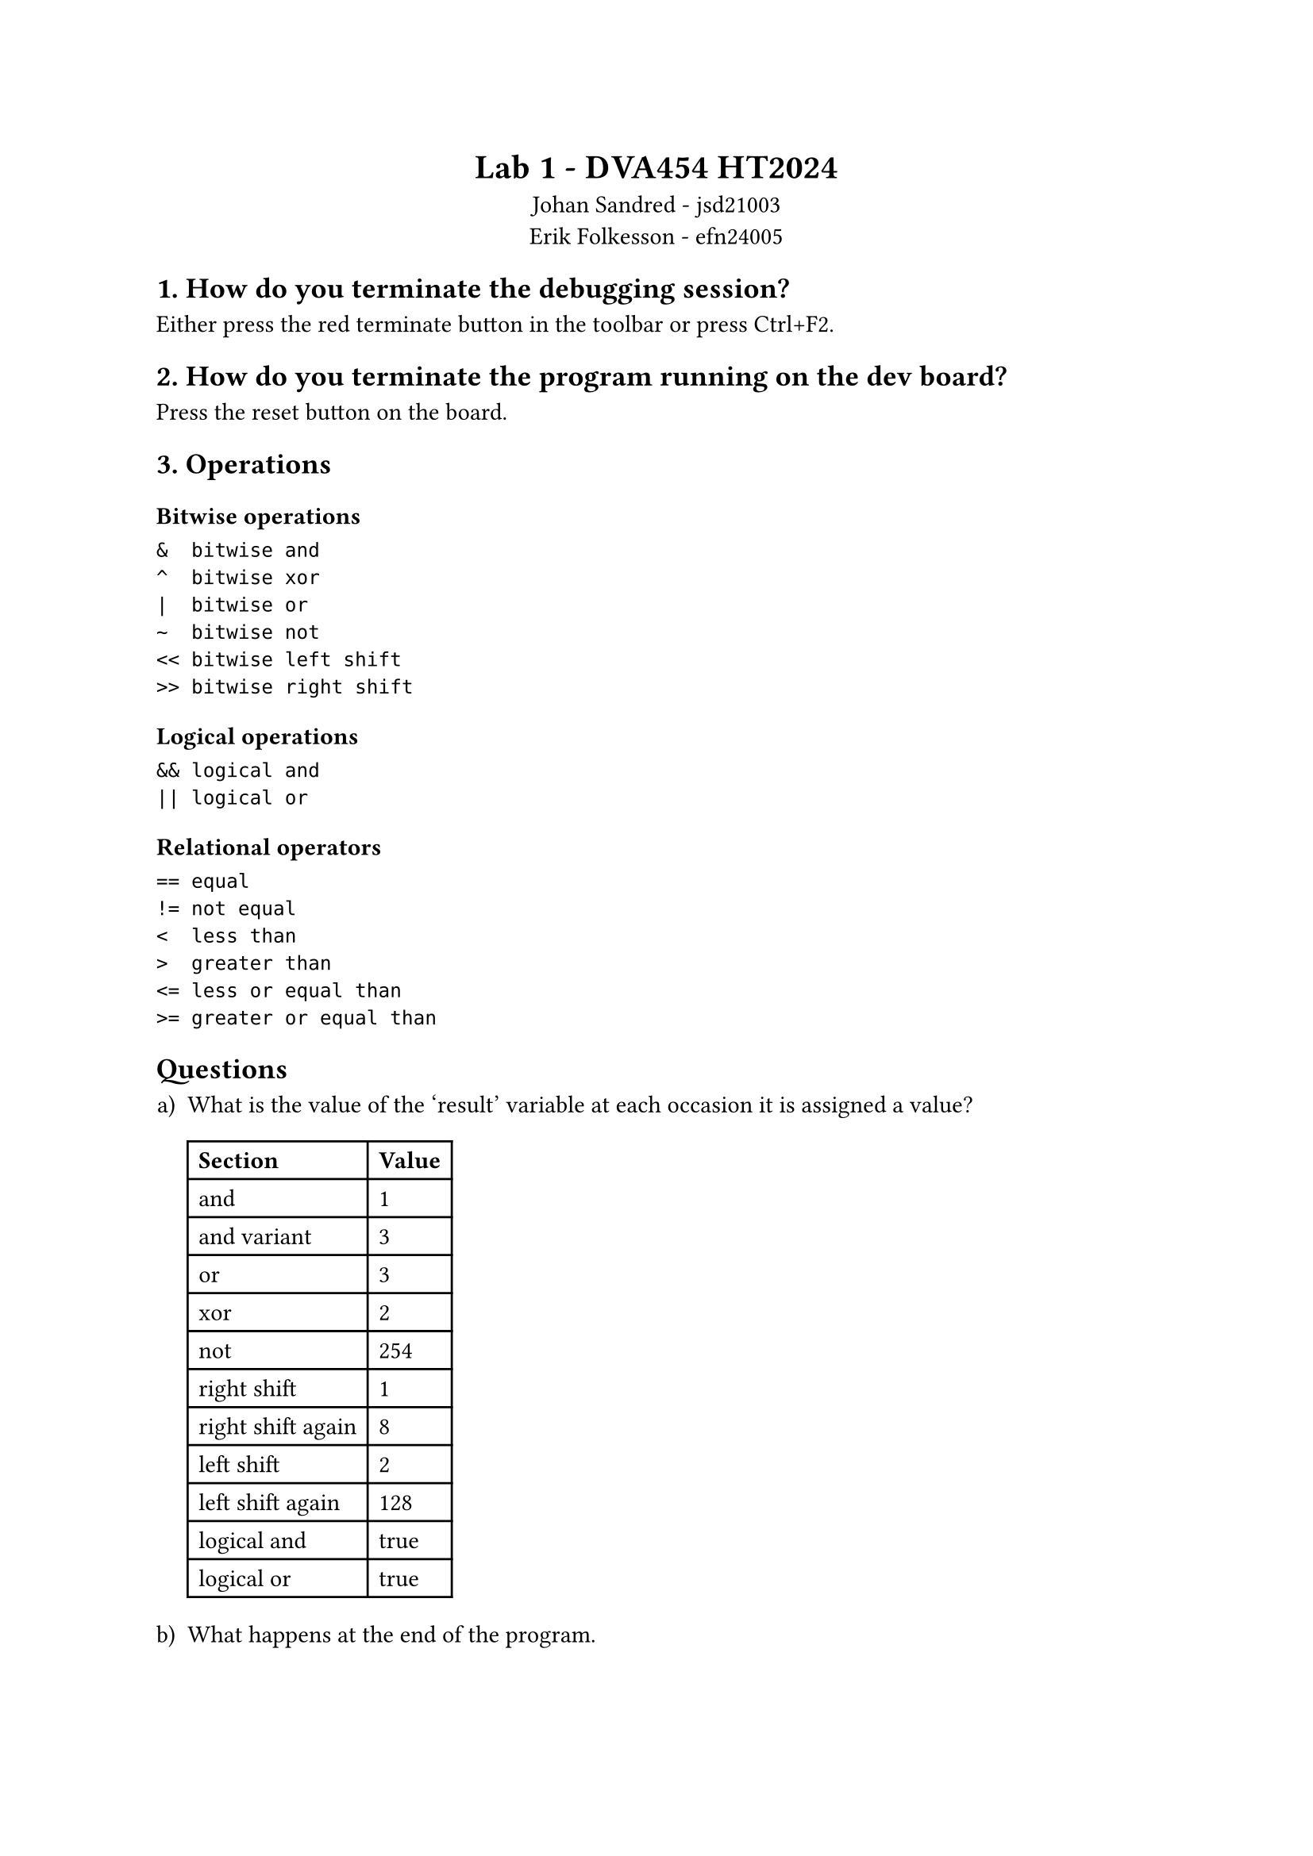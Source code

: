 #[
  #set align(center)
  = Lab 1 - DVA454 HT2024
  Johan Sandred - jsd21003 \
  Erik Folkesson - efn24005
]

== 1. How do you terminate the debugging session?
Either press the red terminate button in the toolbar or press Ctrl+F2.

== 2. How do you terminate the program running on the dev board?

Press the reset button on the board.

== 3. Operations

=== Bitwise operations
```
&  bitwise and
^  bitwise xor
|  bitwise or
~  bitwise not
<< bitwise left shift
>> bitwise right shift
```

=== Logical operations
```
&& logical and
|| logical or
```

===  Relational operators
```
== equal
!= not equal
<  less than
>  greater than
<= less or equal than
>= greater or equal than
```

== Questions
#set enum(numbering: "a)")

+ What is the value of the 'result' variable at each occasion it is assigned a value?

  #table(
  columns: (auto, auto),
  table.header(
    [*Section*], [*Value*]
  ),
  "and", "1",
  "and variant", "3",
  "or", "3",
  "xor", "2",
  "not", "254",
  "right shift", "1",
  "right shift again", "8",
  "left shift", "2",
  "left shift again", "128",
  "logical and", "true",
  "logical or", "true",
)

+ What happens at the end of the program.

The `result` variable has the value `TRUE` (1) and the execution enters an infinite loop and gets stuck there, which means the program never finishes its execution.
